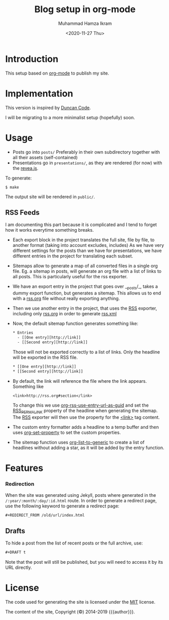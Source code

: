 #+title: Blog setup in org-mode
#+author: Muhammad Hamza Ikram
#+date: <2020-11-27 Thu>

* Introduction

This setup based on [[https://orgmode.org][org-mode]] to publish my site.

* Implementation

This version is inspired by [[https://duncan.codes/posts/2019-09-03-migrating-from-jekyll-to-org/index.html][Duncan Code]].

I will be migrating to a more minimalist setup (hopefully) soon.

* Usage

- Posts go into =posts/=
  Preferably in their own subdirectory together with all their assets (self-contained)
- Presentations go in =presentations/=, as they are rendered (for now) with the [[https://github.com/hakimel/reveal.js/][revea.js]].

To generate:

#+BEGIN_EXAMPLE
$ make
#+END_EXAMPLE

The output site will be rendered in =public/=.

** RSS Feeds

I am documenting this part because it is complicated and I tend to forget how it works everytime something breaks.

- Each export block in the project translates the full site, file by file, to another format (taking into account excludes, includes)
  As we have very different settings for the posts than we have for presentations, we have different entries in the project for translating each subset.

- Sitemaps allow to generate a map of all converted files in a single org file.
  Eg. a sitemap in posts, will generate an org file with a list of links to all posts. This is particularly useful for the rss exporter.

- We have an export entry in the project that goes over __posts/_, takes a dummy export function, but generates a sitemap. This allows us to end with a _rss.org_ file without really exporting anything.

- Then we use another entry in the project, that uses the _RSS_ exporter, including only _rss.org_ in order to generate _rss.xml_

- Now, the default sitemap function generates something like:

  #+BEGIN_SRC txt
    * Entries
      - [[One entry][http://link]]
      - [[Second entry][http://link]]
  #+END_SRC

  Those will not be exported correctly to a list of links. Only the headline  will be exported in the RSS file.

  #+BEGIN_SRC txt
    * [[One entry][http://link]]
    * [[Second entry][http://link]]
  #+END_SRC

- By default, the link will reference the file where the link appears. Something like
  #+BEGIN_SRC txt
  <link>http://rss.org#section</link>
  #+END_SRC

  To change this we use _org-rss-use-entry-url-as-guid_ and set the _RSS_PERMALINK_ property of the headline when generating the sitemap.
  The _RSS_ exporter will then use the property for the _<link>_ tag content.

- The custom entry formatter adds a headline to a temp buffer and then uses _org-set-property_ to set the custom properties.
- The sitemap function uses _org-list-to-generic_ to create a list of headlines without adding a star, as it will be added by the entry function.

* Features

*** Redirection

  When the site was generated using Jekyll, posts where generated in the =/:year/:month/:day/:id.html= route.
  In order to generate a redirect page, use the following keyword to generate a redirect page:

  #+BEGIN_SRC org
  #+REDIRECT_FROM /old/url/index.html
  #+END_SRC

** Drafts

 To hide a post from the list of recent posts or the full archive, use:

  #+BEGIN_SRC org
  #+DRAFT t
  #+END_SRC
 
  Note that the post will still be published, but you will need to access it by its URL directly.

* License

The code used for generating the site is licensed under the [[file:LICENSE][MIT]] license.

The content of the site, Copyright (©) 2014-2019 {{{author}}}.
